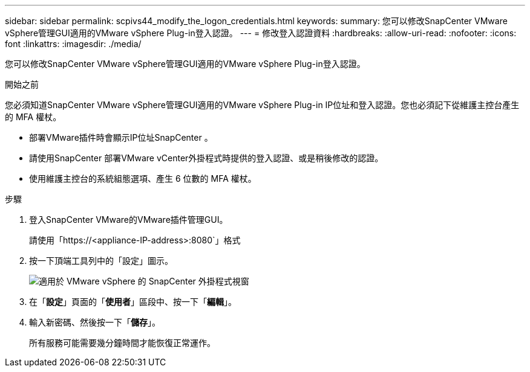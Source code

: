 ---
sidebar: sidebar 
permalink: scpivs44_modify_the_logon_credentials.html 
keywords:  
summary: 您可以修改SnapCenter VMware vSphere管理GUI適用的VMware vSphere Plug-in登入認證。 
---
= 修改登入認證資料
:hardbreaks:
:allow-uri-read: 
:nofooter: 
:icons: font
:linkattrs: 
:imagesdir: ./media/


[role="lead"]
您可以修改SnapCenter VMware vSphere管理GUI適用的VMware vSphere Plug-in登入認證。

.開始之前
您必須知道SnapCenter VMware vSphere管理GUI適用的VMware vSphere Plug-in IP位址和登入認證。您也必須記下從維護主控台產生的 MFA 權杖。

* 部署VMware插件時會顯示IP位址SnapCenter 。
* 請使用SnapCenter 部署VMware vCenter外掛程式時提供的登入認證、或是稍後修改的認證。
* 使用維護主控台的系統組態選項、產生 6 位數的 MFA 權杖。


.步驟
. 登入SnapCenter VMware的VMware插件管理GUI。
+
請使用「https://<appliance-IP-address>:8080`」格式

. 按一下頂端工具列中的「設定」圖示。
+
image:scpivs44_image28.jpg["適用於 VMware vSphere 的 SnapCenter 外掛程式視窗"]

. 在「*設定*」頁面的「*使用者*」區段中、按一下「*編輯*」。
. 輸入新密碼、然後按一下「*儲存*」。
+
所有服務可能需要幾分鐘時間才能恢復正常運作。


